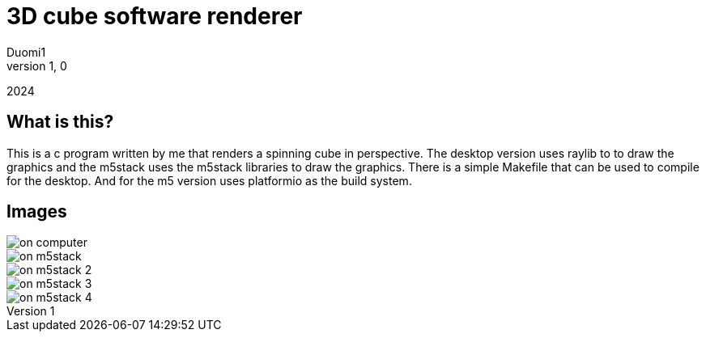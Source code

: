 = 3D cube software renderer
Duomi1
v1,0
2024

:imagesdir: ./images

== What is this?

This is a c program written by me that renders a spinning cube
in perspective. The desktop version uses raylib to to draw the
graphics and the m5stack uses the m5stack libraries to draw the
graphics. There is a simple Makefile that can be used to compile
for the desktop. And for the m5 version uses platformio as the
build system.

== Images

image::on_computer.png[]
image::on_m5stack.jpg[]
image::on_m5stack_2.jpg[]
image::on_m5stack_3.jpg[]
image::on_m5stack_4.jpg[]
